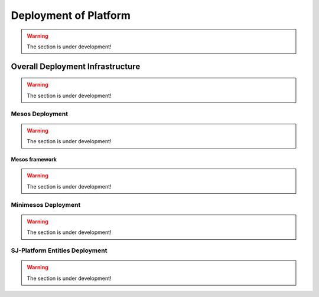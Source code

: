 Deployment of Platform
==========================

.. warning:: The section is under development!

Overall Deployment Infrastructure
--------------------------------------------

.. warning:: The section is under development!


Mesos Deployment
~~~~~~~~~~~~~~~~~~~~~~~~

.. warning:: The section is under development!

Mesos framework
""""""""""""""""""""""""
.. warning:: The section is under development!

Minimesos Deployment
~~~~~~~~~~~~~~~~~~~~~~~~~~

.. warning:: The section is under development!

SJ-Platform Entities Deployment 
~~~~~~~~~~~~~~~~~~~~~~~~~~~~~~~~~~~~~~~~~~~

.. warning:: The section is under development!
